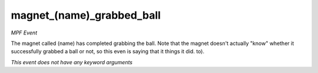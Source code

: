 magnet_(name)_grabbed_ball
==========================

*MPF Event*

The magnet called (name) has completed grabbing the ball.
Note that the magnet doesn't actually "know" whether it
successfully grabbed a ball or not, so this even is saying that it
things it did.
to).

*This event does not have any keyword arguments*

